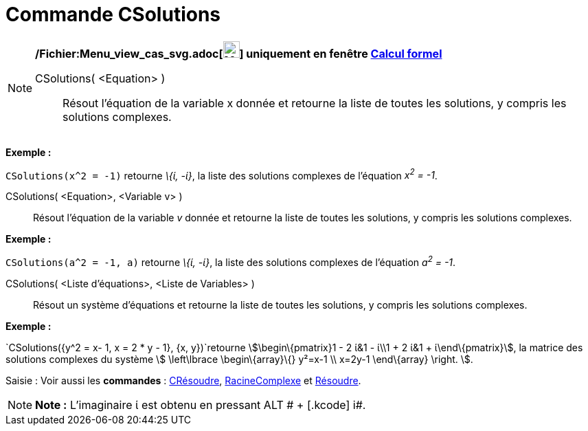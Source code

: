 = Commande CSolutions
:page-en: commands/CSolutions_Command
ifdef::env-github[:imagesdir: /fr/modules/ROOT/assets/images]

[NOTE]
====

*/Fichier:Menu_view_cas_svg.adoc[image:24px-Menu_view_cas.svg.png[Menu view cas.svg,width=24,height=24]] uniquement en
fenêtre xref:/Calcul_formel.adoc[Calcul formel]*

CSolutions( <Equation> )::
  Résout l'équation de la variable x donnée et retourne la liste de toutes les solutions, y compris les solutions
  complexes.

[EXAMPLE]
====

*Exemple :*

`++CSolutions(x^2 = -1)++` retourne _\{ί, -ί}_, la liste des solutions complexes de l'équation _x^2^ = -1_.

====

CSolutions( <Equation>, <Variable v> )::
  Résout l'équation de la variable _v_ donnée et retourne la liste de toutes les solutions, y compris les solutions
  complexes.

[EXAMPLE]
====

*Exemple :*

`++CSolutions(a^2 = -1, a)++` retourne _\{ί, -ί}_, la liste des solutions complexes de l'équation _a^2^ = -1_.

====

CSolutions( <Liste d'équations>, <Liste de Variables> )::
  Résout un système d'équations et retourne la liste de toutes les solutions, y compris les solutions complexes.

[EXAMPLE]
====

*Exemple :*

`++CSolutions({y^2 = x- 1, x = 2 * y - 1}, {x, y})++`retourne stem:[\begin\{pmatrix}1 - 2 ί&1 - ί\\1 + 2 ί&1 +
ί\end\{pmatrix}], la matrice des solutions complexes du système stem:[ \left\lbrace \begin\{array}\{} y²=x-1 \\ x=2y-1
\end\{array} \right. ].

====

[.kcode]#Saisie :# Voir aussi les *commandes* : xref:/commands/CRésoudre.adoc[CRésoudre],
xref:/commands/RacineComplexe.adoc[RacineComplexe] et xref:/commands/Résoudre.adoc[Résoudre].

====

[NOTE]
====

*Note :* L'imaginaire ί est obtenu en pressant [.kcode]#ALT # + [.kcode]# i#.

====

